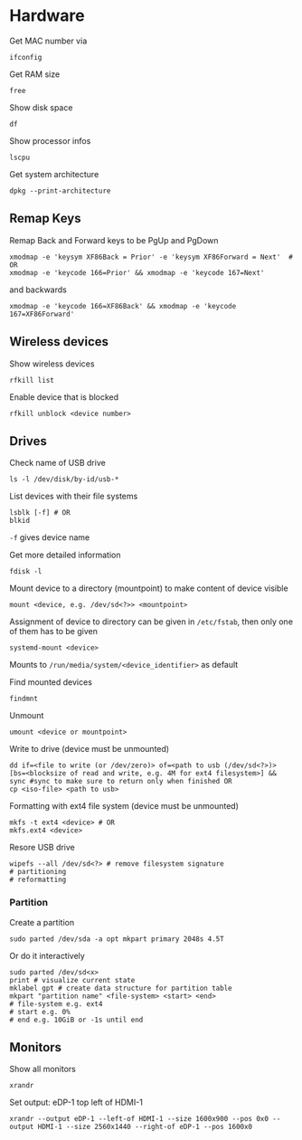 * Hardware

Get MAC number via
#+begin_src shell
  ifconfig
#+end_src

Get RAM size
#+begin_src shell
 free 
#+end_src


Show disk space
#+begin_src shell
  df
#+end_src

Show processor infos
#+begin_src shell
  lscpu
#+end_src

Get system architecture
#+begin_src shell
  dpkg --print-architecture
#+end_src

** Remap Keys

Remap Back and Forward keys to be PgUp and PgDown
#+begin_src shell
  xmodmap -e 'keysym XF86Back = Prior' -e 'keysym XF86Forward = Next'  # OR
  xmodmap -e 'keycode 166=Prior' && xmodmap -e 'keycode 167=Next'
#+end_src
and backwards
#+begin_src shell
  xmodmap -e 'keycode 166=XF86Back' && xmodmap -e 'keycode 167=XF86Forward'
#+end_src

** Wireless devices

Show wireless devices
#+begin_src shell
  rfkill list
#+end_src

Enable device that is blocked
#+begin_src shell
  rfkill unblock <device number>
#+end_src

** Drives
Check name of USB drive
#+begin_src shell
  ls -l /dev/disk/by-id/usb-*
#+end_src

List devices with their file systems
#+begin_src shell
  lsblk [-f] # OR
  blkid
#+end_src
=-f= gives device name

Get more detailed information
#+begin_src shell
  fdisk -l
#+end_src

Mount device to a directory (mountpoint) to make content of device visible
#+begin_src shell
  mount <device, e.g. /dev/sd<?>> <mountpoint>
#+end_src
Assignment of device to directory can be given in =/etc/fstab=, then only one of them has to be given
#+begin_src shell
  systemd-mount <device>
#+end_src
Mounts to =/run/media/system/<device_identifier>= as default

Find mounted devices
#+begin_src shell
  findmnt
#+end_src

Unmount
#+begin_src shell
  umount <device or mountpoint>
#+end_src

Write to drive (device must be unmounted)
#+begin_src shell
  dd if=<file to write (or /dev/zero)> of=<path to usb (/dev/sd<?>)> [bs=<blocksize of read and write, e.g. 4M for ext4 filesystem>] && sync #sync to make sure to return only when finished OR
  cp <iso-file> <path to usb>
#+end_src

Formatting with ext4 file system (device must be unmounted)
#+begin_src shell
  mkfs -t ext4 <device> # OR
  mkfs.ext4 <device>
#+end_src

Resore USB drive
#+begin_src shell
  wipefs --all /dev/sd<?> # remove filesystem signature
  # partitioning
  # reformatting
#+end_src

*** Partition
Create a partition
#+begin_src shell
  sudo parted /dev/sda -a opt mkpart primary 2048s 4.5T
#+end_src

Or do it interactively
#+begin_src shell
  sudo parted /dev/sd<x>
  print # visualize current state
  mklabel gpt # create data structure for partition table
  mkpart "partition name" <file-system> <start> <end>
  # file-system e.g. ext4
  # start e.g. 0%
  # end e.g. 10GiB or -1s until end
#+end_src
** Monitors

Show all monitors
#+begin_src shell
  xrandr
#+end_src

Set output: eDP-1 top left of HDMI-1
#+begin_src shell
  xrandr --output eDP-1 --left-of HDMI-1 --size 1600x900 --pos 0x0 --output HDMI-1 --size 2560x1440 --right-of eDP-1 --pos 1600x0
#+end_src
